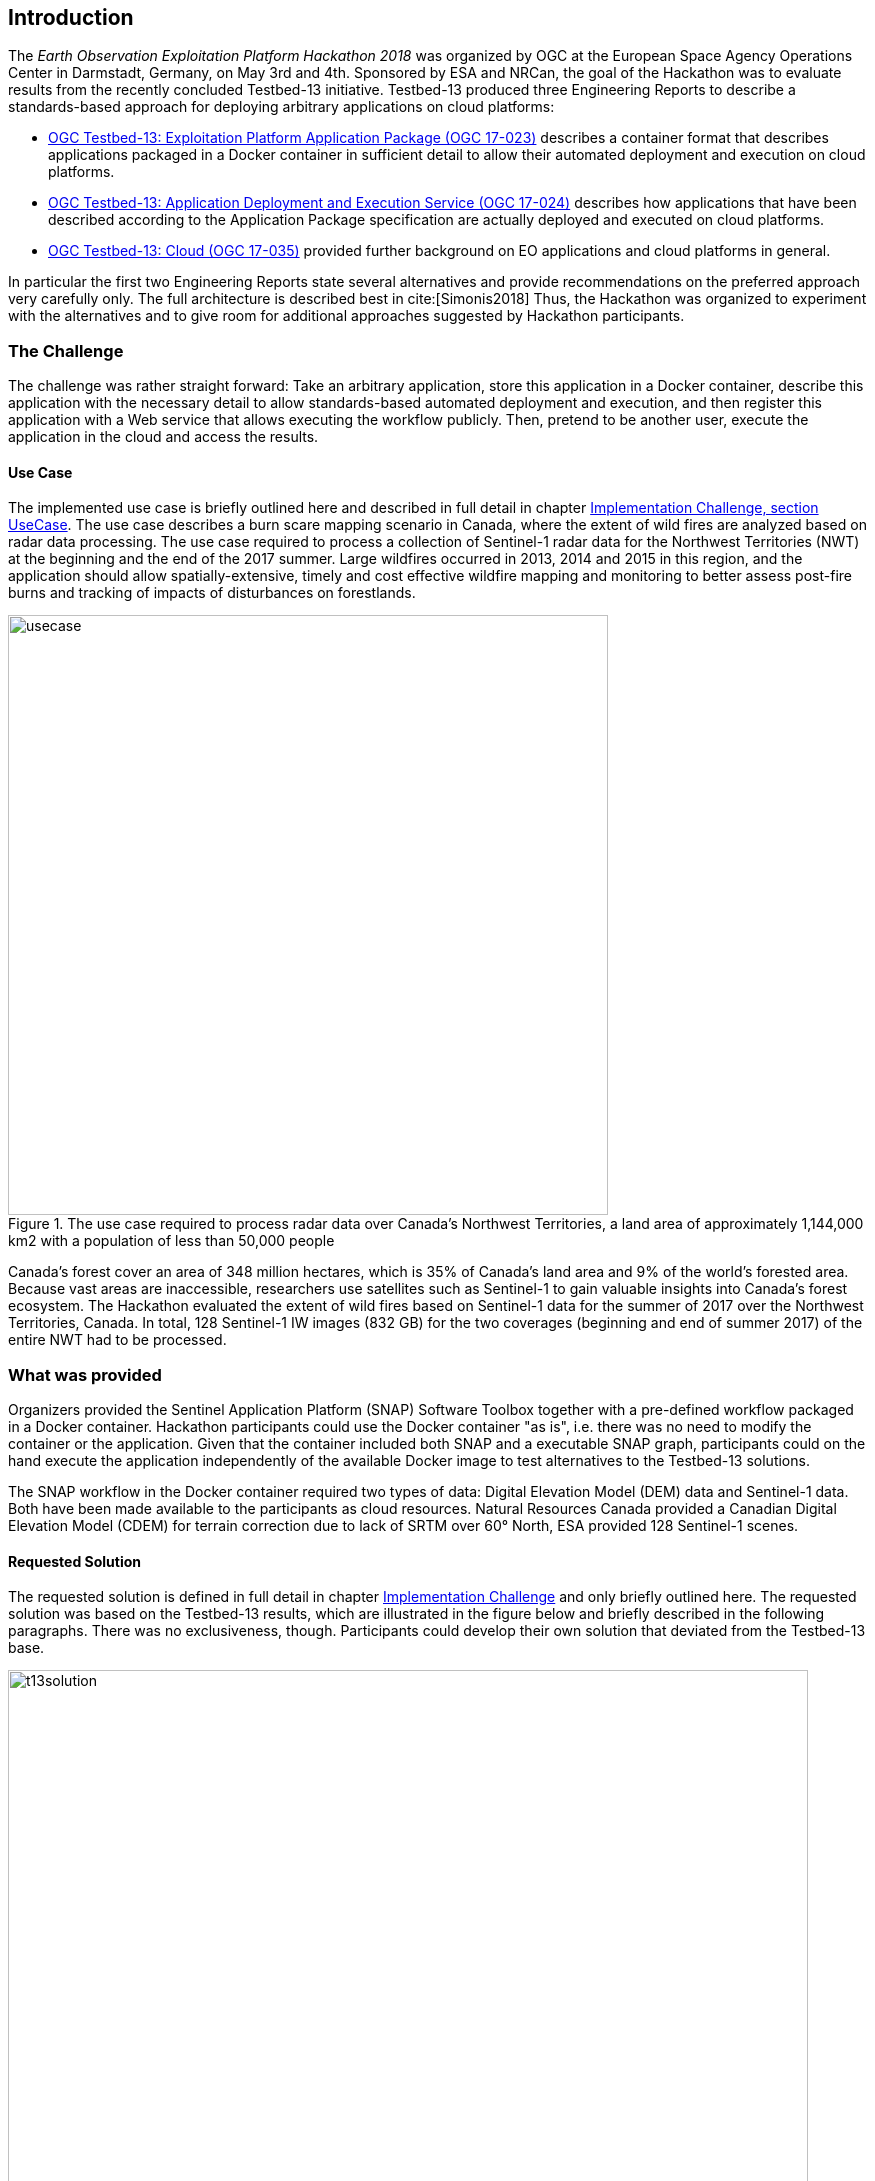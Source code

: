 [[Introduction]]
== Introduction
The _Earth Observation Exploitation Platform Hackathon 2018_ was organized by OGC at the European Space Agency Operations Center in Darmstadt, Germany, on May 3rd and 4th. Sponsored by ESA and NRCan, the goal of the Hackathon was to evaluate results from the recently concluded Testbed-13 initiative. Testbed-13 produced three Engineering Reports to describe a standards-based approach for deploying arbitrary applications on cloud platforms:

* http://docs.opengeospatial.org/per/17-023.html[OGC Testbed-13: Exploitation Platform Application Package (OGC 17-023)] describes a container format that describes applications packaged in a Docker container in sufficient detail to allow their automated deployment and execution on cloud platforms.
* http://docs.opengeospatial.org/per/17-024.html[OGC Testbed-13: Application Deployment and Execution Service (OGC 17-024)] describes how applications that have been described according to the Application Package specification are actually deployed and executed on cloud platforms.
* http://docs.opengeospatial.org/per/17-035.html[OGC Testbed-13: Cloud (OGC 17-035)] provided further background on EO applications and cloud platforms in general.

In particular the first two Engineering Reports state several alternatives and provide recommendations on the preferred approach very carefully only. The full architecture is described best in cite:[Simonis2018] Thus, the Hackathon was organized to experiment with the alternatives and to give room for additional approaches suggested by Hackathon participants.

=== The Challenge
The challenge was rather straight forward: Take an arbitrary application, store this application in a Docker container, describe this application with the necessary detail to allow standards-based automated deployment and execution, and then register this application with a Web service that allows executing the workflow publicly. Then, pretend to be another user, execute the application in the cloud and access the results.

==== Use Case
The implemented use case is briefly outlined here and described in full detail in chapter <<ImplementationChallengeUseCase, Implementation Challenge, section UseCase>>. The use case describes a burn scare mapping scenario in Canada, where the extent of wild fires are analyzed based on radar data processing. The use case required to process a collection of Sentinel-1 radar data for the Northwest Territories (NWT) at the beginning and the end of the 2017 summer. Large wildfires occurred in 2013, 2014 and 2015 in this region, and the application should allow spatially-extensive, timely and cost effective wildfire mapping and monitoring to better assess post-fire burns and tracking of impacts of disturbances on forestlands.

[#img_useCase,reftext='{figure-caption} {counter:figure-num}']
.The use case required to process radar data over Canada's Northwest Territories,  a land area of approximately 1,144,000 km2 with a population of less than 50,000 people
image::images/usecase.png[width=600,align="center"]

Canada’s forest cover an area of 348 million hectares, which is 35% of Canada’s land area and 9% of the world’s forested area. Because vast areas are inaccessible, researchers use satellites such as Sentinel-1 to gain valuable insights into Canada’s forest ecosystem. The Hackathon evaluated the extent of wild fires based on Sentinel-1 data for the summer of 2017 over the Northwest Territories, Canada. In total, 128 Sentinel-1 IW images (832 GB) for the two coverages (beginning and end of summer 2017) of the entire NWT had to be processed.

=== What was provided
Organizers provided the Sentinel Application Platform (SNAP) Software Toolbox together with a pre-defined workflow packaged in a Docker container. Hackathon participants could use the Docker container "as is", i.e. there was no need to modify the container or the application. Given that the container included both SNAP and a executable SNAP graph, participants could on the hand execute the application independently of the available Docker image to test alternatives to the Testbed-13 solutions.

The SNAP workflow in the Docker container required two types of data: Digital Elevation Model (DEM) data and Sentinel-1 data. Both have been made available to the participants as cloud resources. Natural Resources Canada provided a Canadian Digital Elevation Model (CDEM) for terrain correction due to lack of SRTM over 60° North, ESA provided 128 Sentinel-1 scenes.

==== Requested Solution

The requested solution is defined in full detail in chapter <<ImplementationChallenge,Implementation Challenge>> and only briefly outlined here. The requested solution was based on the Testbed-13 results, which are illustrated in the figure below and briefly described in the following paragraphs. There was no exclusiveness, though. Participants could develop their own solution that deviated from the Testbed-13 base.

[#img_t13Solution,reftext='{figure-caption} {counter:figure-num}']
.Testbe-13 architecture. Grey elements have been ignored for the Hackathon
image::images/t13solution.png[width=800,align="center"]

The application developer in the upper left corner packages the application together with all required libraries into a Docker container and describes it following the Application Package specification. The Application Package will then be registered with the Application Deployment and Execution Services, ADES. The ADES provides a WPS interface. The ADES registers the new application and makes it available as a new WPS process. On request from an application consumer (DescribeProcess()), the ADES provides a description of all parameters required to be provided as part of an execution request. On execution, the ADES deploys the application container on a cloud and executes it. Once done, the application consumer is provided with instructions on how to access the results.

==== Possible Deviation
Participants have been free to deviate from the architecture outlined above as long as the following requirements are met:

* the application developer can make an application available in a container to the cloud platform
* the application can be executed with a simple WPS execute() request, i.e. mounts the input data to the Docker mount points automatically, downloads necessary data, executes all processing steps, stores the results persistently on the cloud, and informs the user upon completion of the process
* any consumer can discover the application and request its deployment and execution in the cloud


=== Hackathon Participants
The following organizations participated in the Hackathon as sponsors, organizers, participants, cloud providers, or observers. Organizations marked with '(*)' did participate in the Testbed-13 Earth Observation Cloud activities.

.Participating organizations*
[width="90%",cols="20,30,40"]
|====================
| ESA (*)   |  52north     | West University of Timisoara
| NRCan (*) | Eurac Research  | Solenix Deutschland GmbH (*)
| OGC (*)   | Bind to service | Institute e-Austria
| VITO      |   Cloudsigma       | Space Applications Services
| C-S  | EUMETSAT  |  SixSq | Thales Alenia Space
|====================
